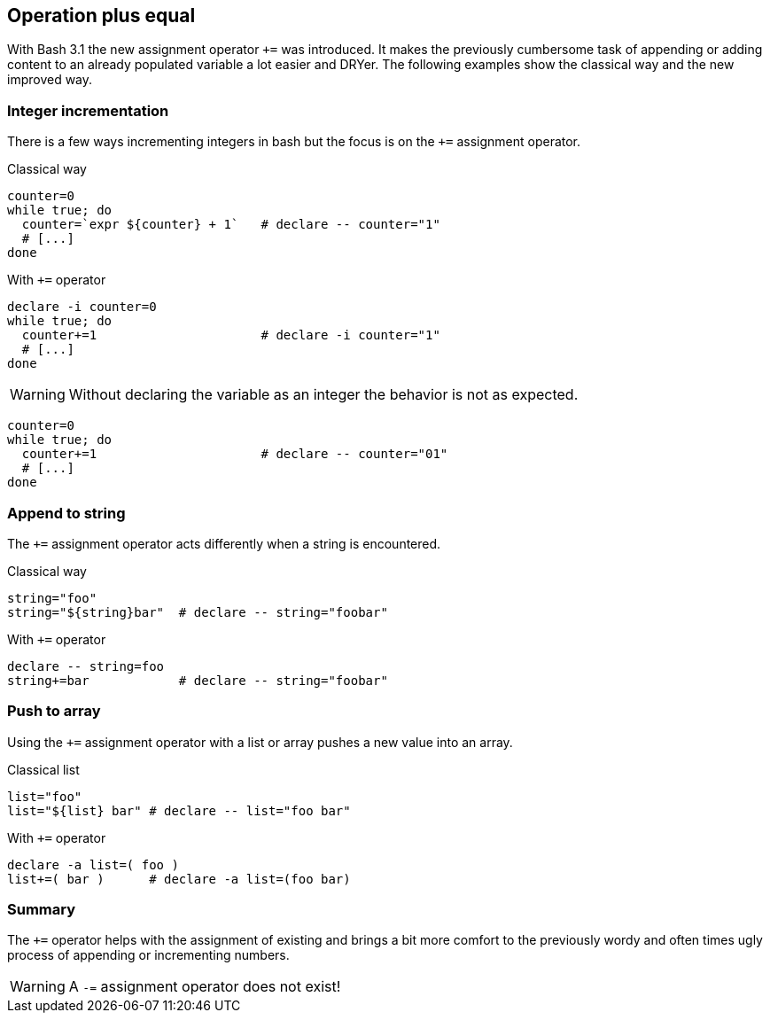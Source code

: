 [[assignments]]
== Operation plus equal

[.notes]
--
With Bash 3.1 the new assignment operator `+=` was introduced. 
It makes the previously cumbersome task of appending or adding content to 
an already populated variable a lot easier and DRYer.  
The following examples show the classical way and the new improved way.
--

=== Integer incrementation

[.notes]
--
There is a few ways incrementing integers in bash but the focus is on the `+=` 
assignment operator.
--

.Classical way
[source,bash]
----
counter=0
while true; do
  counter=`expr ${counter} + 1`   # declare -- counter="1"
  # [...]
done
----

.With `+=` operator
[source,bash]
----
declare -i counter=0
while true; do
  counter+=1                      # declare -i counter="1"
  # [...]
done
----

ifdef::backend-revealjs[=== !]

WARNING: Without declaring the variable as an integer the behavior
         is not as expected.

[source,bash]
----
counter=0
while true; do
  counter+=1                      # declare -- counter="01"
  # [...]
done
----

=== Append to string

[.notes]
--
The `+=` assignment operator acts differently when a string is
encountered.
--

.Classical way
[source,bash]
----
string="foo"
string="${string}bar"  # declare -- string="foobar"
----

.With `+=` operator
[source,bash]
----
declare -- string=foo
string+=bar            # declare -- string="foobar"
----

=== Push to array 

[.notes]
--
Using the `+=` assignment operator with a list or array
pushes a new value into an array.
--

.Classical list
[source,bash]
----
list="foo"
list="${list} bar" # declare -- list="foo bar"
----

.With `+=` operator
[source,bash]
----
declare -a list=( foo )
list+=( bar )      # declare -a list=(foo bar)
----

=== Summary

The `+=` operator helps with the assignment of existing and brings
a bit more comfort to the previously wordy and often times ugly process
of appending or incrementing numbers. 

WARNING: A `-=` assignment operator does not exist!
